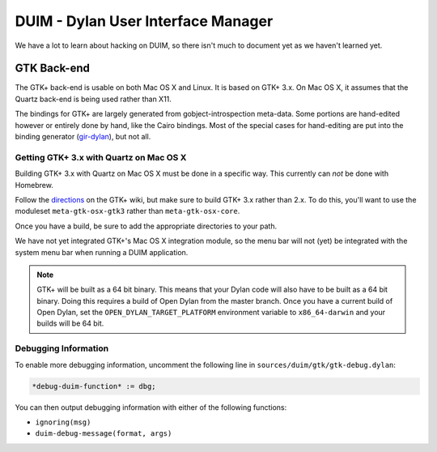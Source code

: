 ***********************************
DUIM - Dylan User Interface Manager
***********************************

We have a lot to learn about hacking on DUIM, so there isn't
much to document yet as we haven't learned yet.

GTK Back-end
============

The GTK+ back-end is usable on both Mac OS X and Linux. It is
based on GTK+ 3.x. On Mac OS X, it assumes that the Quartz
back-end is being used rather than X11.

The bindings for GTK+ are largely generated from gobject-introspection
meta-data.  Some portions are hand-edited however or entirely done by
hand, like the Cairo bindings.  Most of the special cases for hand-editing
are put into the binding generator (`gir-dylan`_), but not all.

Getting GTK+ 3.x with Quartz on Mac OS X
----------------------------------------

Building GTK+ 3.x with Quartz on Mac OS X must be done in a specific way.
This currently can *not* be done with Homebrew.

Follow the `directions`_ on the GTK+ wiki, but make sure to build
GTK+ 3.x rather than 2.x. To do this, you'll want to use the moduleset
``meta-gtk-osx-gtk3`` rather than ``meta-gtk-osx-core``.

Once you have a build, be sure to add the appropriate directories to
your path.

We have not yet integrated GTK+'s Mac OS X integration module, so
the menu bar will not (yet) be integrated with the system menu bar
when running a DUIM application.

.. note:: GTK+ will be built as a 64 bit binary. This means that
   your Dylan code will also have to be built as a 64 bit binary.
   Doing this requires a build of Open Dylan from the master branch.
   Once you have a current build of Open Dylan, set the
   ``OPEN_DYLAN_TARGET_PLATFORM`` environment variable to
   ``x86_64-darwin`` and your builds will be 64 bit.

Debugging Information
---------------------

To enable more debugging information, uncomment the following line in
``sources/duim/gtk/gtk-debug.dylan``:

.. code-block:: dylan

    *debug-duim-function* := dbg;

You can then output debugging information with either of the
following functions:

- ``ignoring(msg)``
- ``duim-debug-message(format, args)``

.. _gir-dylan: https://github.com/dylan-foundry/gir-dylan
.. _directions: https://wiki.gnome.org/GTK+/OSX/Building
